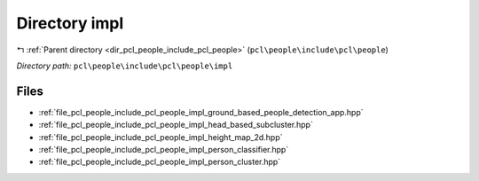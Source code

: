 .. _dir_pcl_people_include_pcl_people_impl:


Directory impl
==============


|exhale_lsh| :ref:`Parent directory <dir_pcl_people_include_pcl_people>` (``pcl\people\include\pcl\people``)

.. |exhale_lsh| unicode:: U+021B0 .. UPWARDS ARROW WITH TIP LEFTWARDS

*Directory path:* ``pcl\people\include\pcl\people\impl``


Files
-----

- :ref:`file_pcl_people_include_pcl_people_impl_ground_based_people_detection_app.hpp`
- :ref:`file_pcl_people_include_pcl_people_impl_head_based_subcluster.hpp`
- :ref:`file_pcl_people_include_pcl_people_impl_height_map_2d.hpp`
- :ref:`file_pcl_people_include_pcl_people_impl_person_classifier.hpp`
- :ref:`file_pcl_people_include_pcl_people_impl_person_cluster.hpp`


